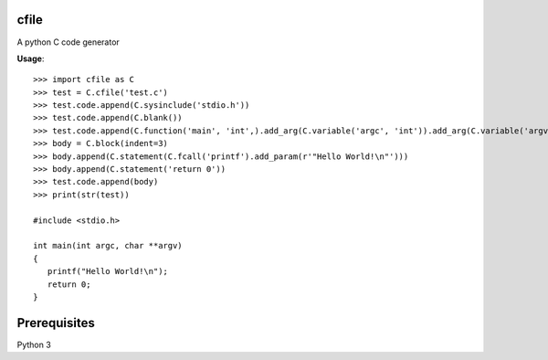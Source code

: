 cfile
-----

A python C code generator

**Usage**::

   >>> import cfile as C
   >>> test = C.cfile('test.c')
   >>> test.code.append(C.sysinclude('stdio.h'))
   >>> test.code.append(C.blank())
   >>> test.code.append(C.function('main', 'int',).add_arg(C.variable('argc', 'int')).add_arg(C.variable('argv', 'char', pointer=2)))
   >>> body = C.block(indent=3)
   >>> body.append(C.statement(C.fcall('printf').add_param(r'"Hello World!\n"')))
   >>> body.append(C.statement('return 0'))
   >>> test.code.append(body)
   >>> print(str(test))

   #include <stdio.h>

   int main(int argc, char **argv)
   {
      printf("Hello World!\n");
      return 0;
   }

Prerequisites
-------------

Python 3
